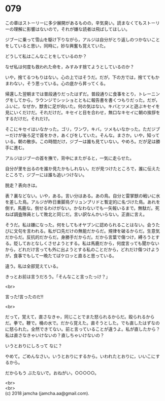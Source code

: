 #+OPTIONS: toc:nil
#+OPTIONS: \n:t

* 079

  この章はストーリーに多少展開があるものの，辛気臭い。読まなくてもストーリーの理解に影響はないので，それが嫌な読者は飛ばしてほしい。

  ジブーに乗って雪山を駆け下りながら，アルジは自分がとり返しのつかないことをしていると思い，同時に，妙な興奮も覚えていた。

  どうして私はこんなことをしているのか？

  なぜ私は何度も救われた命を，みすみす捨てようとしているのか？

  いや，捨てるつもりはない。心の上ではそうだ。だが，下の方では，捨ててもかまわない，そう思っている。心の底から昇ってくる。

  帰還した翌朝までは普段通りだったはずだ。普段通りに食事をとり，トレーニングをしてから，ラウンジでシッショとともに報告書を書くつもりだった。だが，ふいに，なぜか，獣舎に足が向いた。何の気はない。キバとツメと遊ぶキセイを見にいくだけだ。それだけだ。キセイと目を合わせ，無口なキセイに朝の挨拶をするだけだ。それだけ。

  そこにキセイはいなかった。ゴリ，ワンワ，キバ，ツメもいなかった。ただジブーだけが後ろ足で首をかき，あくびをしていた。そんな。まさか。いや，知っている。朝の散歩。この時間だけ，ジブーは誰も見ていない。やめろ。だが足は勝手に進む。

  アルジはジブーの首を撫で，背中にまたがると，一気に走らせた。

  自分が里を出るのを誰か見たかもしれない。だが見つけたところで，誰に伝えたところで，ジブーには誰も追いつけない。

  脱走？表向きは。

  表？裏などない。いや，ある。言い分はある。あの鳥。自分と雷掌獣の戦いに水を差した鳥。アルジが昨日重脚鳥グリュンプリドと暫定的に名づけた鳥。あれを倒す。馬鹿な。倒せるわけがない。かなわないでも一矢報いるまで。無駄だ。死ねば調査隊員として敗北と同じだ。言い訳なんかいらない。正直に言え。

  そうだ。私は嫌になった。何をしてもオヤブンに認められることはない。会うたびに文句を言われる。私が口先だけの無能だからだ。規律を破るからだ。生意気だからだ。反抗的だからだ。身勝手だからだ。だから言葉で傷つけ，縛ろうとする。貶しておとなしくさせようとする。私は馬鹿だから，何度言っても聞かないから，どれだけ言っても外に出ようとする私のことだから，どれだけ傷つけようが，食事でもして一晩たてばケロッと直ると思っている。

  違う。私は全部覚えている。

  きっとお前は言うだろう。「そんなこと言ったっけ？」

  <br>

  言った!言ったのだ!!

  <br>

  だって，覚えて，直さなきゃ，同じことでまた怒られるからだ。殴られるからだ。拳で。鞭で。桶の水で。だから覚えた。直そうとした。でも直したはずなのに怒られた。全然できてない。前と言っていることが違うよ。私が直したから？私は直さなきゃいけないの？直しちゃいけないの？

  いうとおりにしろって なに？

  やめて。ごめんなさい。いうとおりにするから。いわれたとおりに，いいこにするから。

  だからもう ぶたないで。おねがい，○○○○○。

  <br>
  <br>
  (c) 2018 jamcha (jamcha.aa@gmail.com).

  [[http://creativecommons.org/licenses/by-nc-sa/4.0/deed][file:http://i.creativecommons.org/l/by-nc-sa/4.0/88x31.png]]
